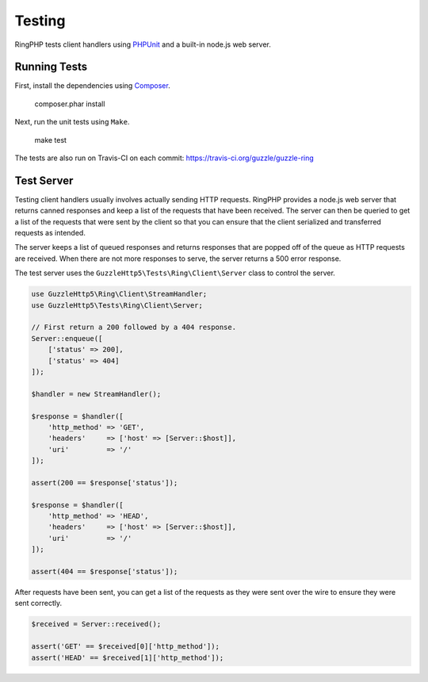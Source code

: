 =======
Testing
=======

RingPHP tests client handlers using `PHPUnit <https://phpunit.de/>`_ and a
built-in node.js web server.

Running Tests
-------------

First, install the dependencies using `Composer <https://getcomposer.org>`_.

    composer.phar install

Next, run the unit tests using ``Make``.

    make test

The tests are also run on Travis-CI on each commit: https://travis-ci.org/guzzle/guzzle-ring

Test Server
-----------

Testing client handlers usually involves actually sending HTTP requests.
RingPHP provides a node.js web server that returns canned responses and
keep a list of the requests that have been received. The server can then
be queried to get a list of the requests that were sent by the client so that
you can ensure that the client serialized and transferred requests as intended.

The server keeps a list of queued responses and returns responses that are
popped off of the queue as HTTP requests are received. When there are not
more responses to serve, the server returns a 500 error response.

The test server uses the ``GuzzleHttp5\Tests\Ring\Client\Server`` class to
control the server.

.. code-block:: php

    use GuzzleHttp5\Ring\Client\StreamHandler;
    use GuzzleHttp5\Tests\Ring\Client\Server;

    // First return a 200 followed by a 404 response.
    Server::enqueue([
        ['status' => 200],
        ['status' => 404]
    ]);

    $handler = new StreamHandler();

    $response = $handler([
        'http_method' => 'GET',
        'headers'     => ['host' => [Server::$host]],
        'uri'         => '/'
    ]);

    assert(200 == $response['status']);

    $response = $handler([
        'http_method' => 'HEAD',
        'headers'     => ['host' => [Server::$host]],
        'uri'         => '/'
    ]);

    assert(404 == $response['status']);

After requests have been sent, you can get a list of the requests as they
were sent over the wire to ensure they were sent correctly.

.. code-block:: php

    $received = Server::received();

    assert('GET' == $received[0]['http_method']);
    assert('HEAD' == $received[1]['http_method']);

